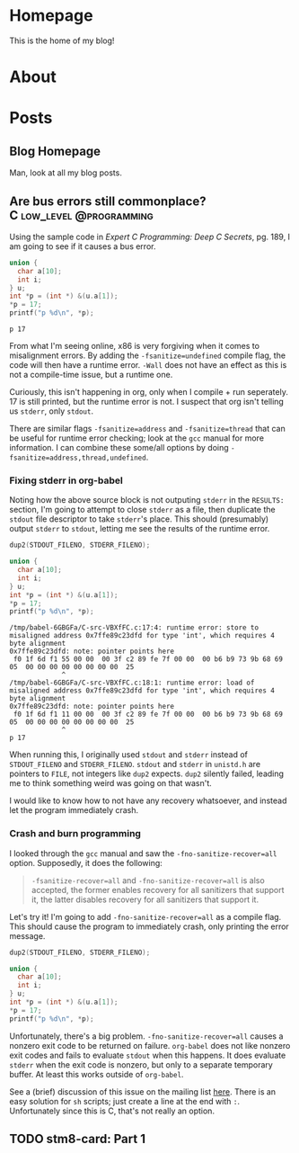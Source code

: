 #+AUTHOR: Richard Sent
#+HUGO_BASE_DIR: ./
#+HUGO_FRONT_MATTER_KEY_REPALCE: post>posts

* Homepage
:PROPERTIES:
:EXPORT_HUGO_SECTION: /
:EXPORT_FILE_NAME: _index
:EXPORT_HUGO_MENU: :menu "main"
:END:

This is the home of my blog!

* About
:PROPERTIES:
:EXPORT_FILE_NAME: about
:EXPORT_HUGO_SECTION: /
:END:

* Posts
:PROPERTIES:
:EXPORT_HUGO_SECTION: posts
:END:

** Blog Homepage
:PROPERTIES:
:EXPORT_HUGO_MENU: :menu "main"
:EXPORT_FILE_NAME: _index
:END:

Man, look at all my blog posts.

** COMMENT Testing ox-hugo
:PROPERTIES:
:EXPORT_FILE_NAME: testing-ox-hugo
:EXPORT_DATE: 2021-03-24
:END:

This is some text.

Here is an inline equation! \( F = ma \)

Here is an equation with the square brackets.

\[ \lambda = \frac{4309248302}{a_4 785494} \]

Here's a source block

#+begin_src C :includes stdio.h
  printf("Hello world!");
#+end_src

#+RESULTS:
: Hello world!

*** And here is a subheading!

With some text underneath!

*** Another one!

[[file:static/static/another_one.jpg]]

** Are bus errors still commonplace?                            :C:low_level:@programming:
:PROPERTIES:
:EXPORT_FILE_NAME: bus_errors_1
:EXPORT_DATE: 2021-03-24
:END:

Using the sample code in /Expert C Programming: Deep C Secrets/, pg.
189, I am going to see if it causes a bus error.

#+begin_src C :includes stdio.h :flags -Wall -fsanitize=undefined :exports both
  union {
    char a[10];
    int i;
  } u;
  int *p = (int *) &(u.a[1]);
  ,*p = 17;
  printf("p %d\n", *p);
#+end_src

#+RESULTS:
: p 17

From what I'm seeing online, x86 is very forgiving when it comes to
misalignment errors. By adding the ~-fsanitize=undefined~ compile flag,
the code will then have a runtime error. ~-Wall~ does not have an
effect as this is not a compile-time issue, but a runtime one.

Curiously, this isn't happening in org, only when I compile + run
seperately. 17 is still printed, but the runtime error is not. I
suspect that org isn't telling us ~stderr~, only ~stdout~.

There are similar flags ~-fsanitize=address~ and ~-fsanitize=thread~
that can be useful for runtime error checking; look at the =gcc=
manual for more information. I can combine these some/all options by
doing ~-fsanitize=address,thread,undefined~.

*** Fixing stderr in org-babel

Noting how the above source block is not outputing ~stderr~ in the
~RESULTS:~ section, I'm going to attempt to close ~stderr~ as a file, then
duplicate the ~stdout~ file descriptor to take ~stderr~'s place. This
should (presumably) output ~stderr~ to ~stdout~, letting me see the
results of the runtime error.

#+begin_src C :includes stdio.h unistd.h :flags -Wall -fsanitize=undefined :results verbatim :exports both
  dup2(STDOUT_FILENO, STDERR_FILENO);

  union {
    char a[10];
    int i;
  } u;
  int *p = (int *) &(u.a[1]);
  ,*p = 17;
  printf("p %d\n", *p);
#+end_src

#+RESULTS:
: /tmp/babel-6GBGFa/C-src-VBXfFC.c:17:4: runtime error: store to misaligned address 0x7ffe89c23dfd for type 'int', which requires 4 byte alignment
: 0x7ffe89c23dfd: note: pointer points here
:  f0 1f 6d f1 55 00 00  00 3f c2 89 fe 7f 00 00  00 b6 b9 73 9b 68 69 05  00 00 00 00 00 00 00 00  25
:              ^ 
: /tmp/babel-6GBGFa/C-src-VBXfFC.c:18:1: runtime error: load of misaligned address 0x7ffe89c23dfd for type 'int', which requires 4 byte alignment
: 0x7ffe89c23dfd: note: pointer points here
:  f0 1f 6d f1 11 00 00  00 3f c2 89 fe 7f 00 00  00 b6 b9 73 9b 68 69 05  00 00 00 00 00 00 00 00  25
:              ^ 
: p 17

When running this, I originally used ~stdout~ and ~stderr~ instead of
~STDOUT_FILENO~ and ~STDERR_FILENO~. ~stdout~ and ~stderr~ in
=unistd.h= are pointers to ~FILE~, not integers like ~dup2~ expects.
~dup2~ silently failed, leading me to think something weird was going
on that wasn't.

I would like to know how to not have any recovery whatsoever, and
instead let the program immediately crash.

*** Crash and burn programming

I looked through the =gcc= manual and saw the ~-fno-sanitize-recover=all~
option. Supposedly, it does the following:

#+begin_quote
~-fsanitize-recover=all~ and ~-fno-sanitize-recover=all~ is also accepted,
the former enables recovery for all sanitizers that support it, the
latter disables recovery for all sanitizers that support it.
#+end_quote

Let's try it! I'm going to add ~-fno-sanitize-recover=all~ as a
compile flag. This should cause the program to immediately crash,
only printing the error message.

#+begin_src C :includes stdio.h unistd.h :flags -Wall -fsanitize=undefined -fno-sanitize-recover=all :results verbatim :exports both
  dup2(STDOUT_FILENO, STDERR_FILENO);

  union {
    char a[10];
    int i;
  } u;
  int *p = (int *) &(u.a[1]);
  ,*p = 17;
  printf("p %d\n", *p);
#+end_src

#+RESULTS:

Unfortunately, there's a big problem. ~-fno-sanitize-recover=all~ causes
a nonzero exit code to be returned on failure. =org-babel= does not like
nonzero exit codes and fails to evaluate ~stdout~ when this happens. It
does evaluate ~stderr~ when the exit code is nonzero, but only to a
separate temporary buffer. At least this works outside of =org-babel=.

See a (brief) discussion of this issue on the mailing list [[https://lists.gnu.org/archive/html/emacs-orgmode/2016-05/msg00204.html][here]]. There
is an easy solution for ~sh~ scripts; just create a line at the end with
~:~. Unfortunately since this is C, that's not really an option.

** TODO stm8-card: Part 1
:PROPERTIES:
:EXPORT_FILE_NAME: stm8-card-1
:EXPORT_DATE: 2021-03-24
:END:

